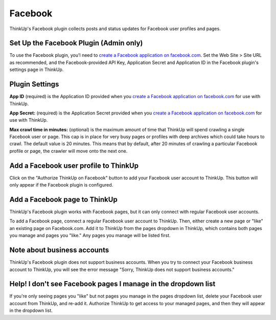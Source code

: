 Facebook
========

ThinkUp's Facebook plugin collects posts and status updates for Facebook user profiles and pages.

Set Up the Facebook Plugin (Admin only)
---------------------------------------

To use the Facebook plugin, you'l need to `create a Facebook application on facebook.com 
<https://developers.facebook.com/apps>`_. Set the Web Site > Site URL  as recommended, and the Facebook-provided API
Key, Application Secret and Application ID in the Facebook plugin's settings page in ThinkUp.

Plugin Settings
---------------

**App ID** (required) is the Application ID provided when you `create a Facebook application on facebook.com 
<https://developers.facebook.com/apps>`_ for use with ThinkUp.

**App Secret:** (required) is the Application Secret provided when you `create a Facebook application on
facebook.com <https://developers.facebook.com/apps>`_ for use with ThinkUp.

**Max crawl time in minutes:** (optional) is the maximum amount of time that ThinkUp will spend crawling a single
Facebook user or page. This cap is in place for very busy pages or profiles with deep archives which could take hours
to crawl. The default value is 20 minutes. This means that by default, after 20 minutes of crawling a particular
Facebook profile or page, the crawler will move onto the next one.

Add a Facebook user profile to ThinkUp
--------------------------------------

Click on the "Authorize ThinkUp on Facebook" button to add your Facebook user account to ThinkUp. This button will only
appear if the Facebook plugin is configured.

Add a Facebook page to ThinkUp
------------------------------

ThinkUp's Facebook plugin works with Facebook pages, but it can only connect with regular Facebook user accounts.

To add a Facebook page, connect a regular Facebook user account to ThinkUp. Then, either create a new page or "like" an
existing page on Facebook.com.  Add it to ThinkUp from the pages dropdown in ThinkUp, which contains both pages you 
manage and pages you "like."  Any pages you manage will be listed first.

Note about business accounts
----------------------------

ThinkUp's Facebook plugin does not support business accounts. When you try to connect your Facebook business account
to ThinkUp, you will see the error message "Sorry, ThinkUp does not support business accounts."

Help! I don't see Facebook pages I manage in the dropdown list
--------------------------------------------------------------

If you're only seeing pages you "like" but not pages you manage in the pages dropdown list, delete your Facebook user
account from ThinkUp, and re-add it. Authorize ThinkUp to get access to your managed pages, and then they will appear
in the dropdown list.

